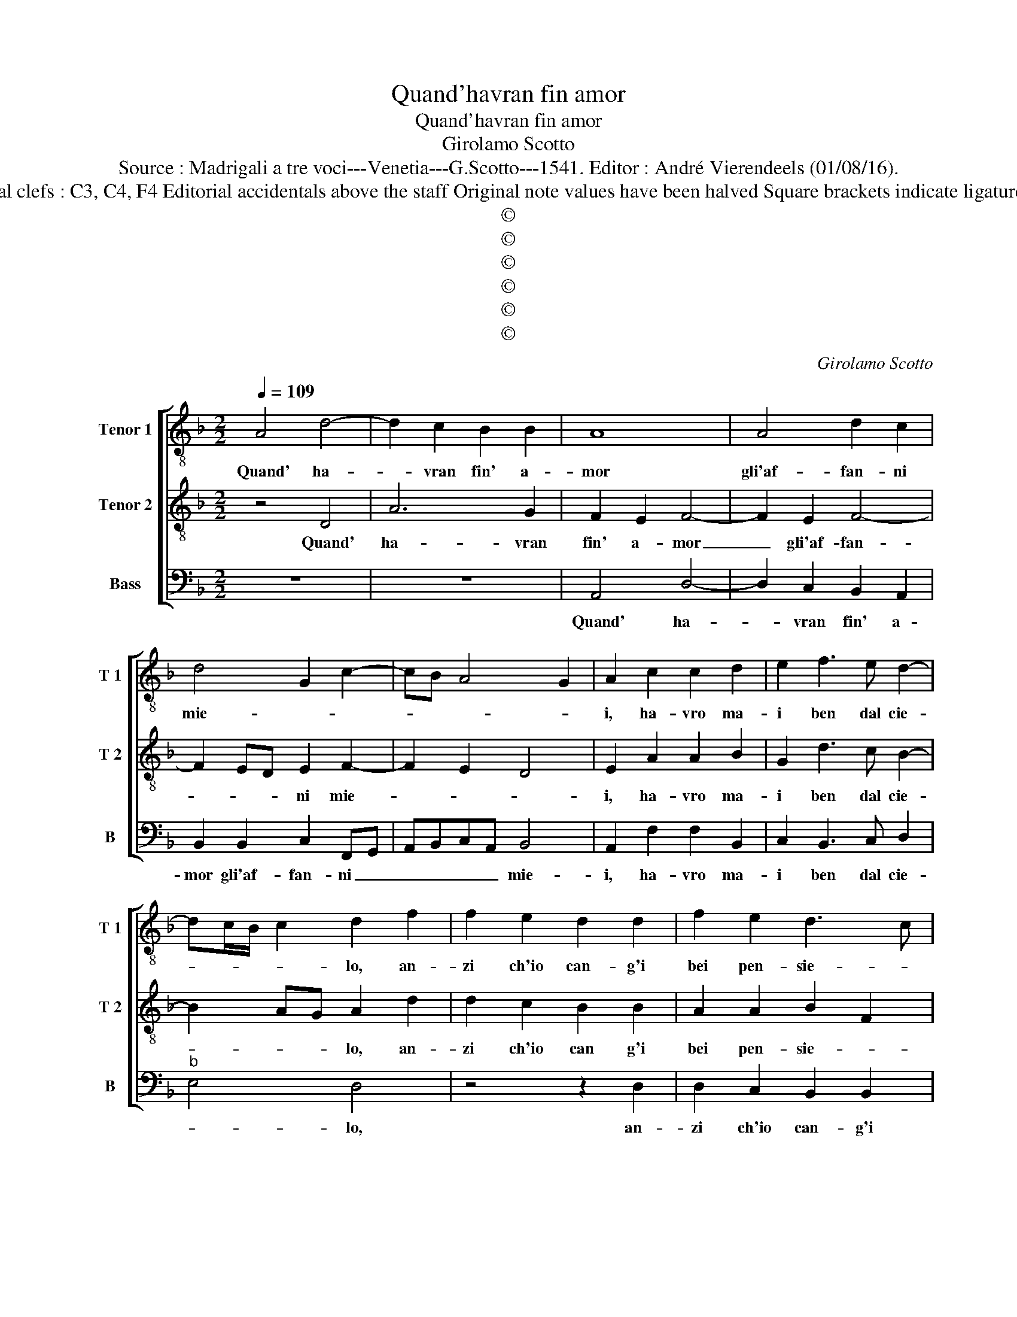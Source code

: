 X:1
T:Quand'havran fin amor
T:Quand'havran fin amor
T:Girolamo Scotto
T:Source : Madrigali a tre voci---Venetia---G.Scotto---1541. Editor : André Vierendeels (01/08/16).
T:Notes : Original clefs : C3, C4, F4 Editorial accidentals above the staff Original note values have been halved Square brackets indicate ligatures "Tertii toni"
T:©
T:©
T:©
T:©
T:©
T:©
C:Girolamo Scotto
Z:©
%%score [ 1 2 3 ]
L:1/8
Q:1/4=109
M:2/2
K:F
V:1 treble-8 nm="Tenor 1" snm="T 1"
V:2 treble-8 nm="Tenor 2" snm="T 2"
V:3 bass nm="Bass" snm="B"
V:1
 A4 d4- | d2 c2 B2 B2 | A8 | A4 d2 c2 | d4 G2 c2- | cB A4 G2 | A2 c2 c2 d2 | e2 f3 e d2- | %8
w: Quand' ha-|* vran fin' a-|mor|gli'af- fan- ni|mie- * *||i, ha- vro ma-|i ben dal cie-|
 dc/B/ c2 d2 f2 | f2 e2 d2 d2 | f2 e2 d3 c | B2 c2 F2 f2- | fe/d/ e2 f4 | c8 | f4 e4 | d6 B2 | %16
w: * * * * lo, an-|zi ch'io can- g'i|bei pen- sie- *|* ri e'l pe-|* * * * lor,|ma-|don- na|vol ch'io|
 A4 B2 GA | Bc d3 c/B/ c2 | dcBA G2 B2- | BA A4 G2 | A4 z2 B2 | A3 A G2 c2- | cB/A/ B2 c2 G2 | %23
w: pian- * * *||||ga, è|ch'io so- spi- *|* * * * ri, et|
 c2 c2 A2 c2- | c2 B2 c2 B2 | A4 z2 G2 | d2 d2 c2 c2 | _e3 d c2 g2- | g2 f2 g2 d2- | d2 f4 e2 | %30
w: io m'ac- * cor-|* do se- *|co, sich'|son va- gho de|gli mie- i mar-|* ti- ri, O|_ de- sir|
 d2 c2 B2 A2- | A2 G2 A2 G2 | G2 G2 d3 c | B2 A2 c3 B | cdef g2 f2- | f2 e2 d2 c2 | A2 d3 c c2- | %37
w: fol- l'e cie- *|* * co, deh|per- che del' _|_ mio mal _|_ _ _ _ _ m'al-|* le- gro me-||
 c2 B2 c3 d | e2 f2 f2 f2 | c3 d ef g2 | f6 ed | c2 c2 d2 d2 | e2 e2 f3 e | d2 g2 e2 fe | %44
w: |co, fatt' ha spe-|ran- * * * za|il ve- *|lo, al mar- tir|che mi fa _|_ d'e- ter- * *|
 dc B2 A2 c2 | D2 f4 ed | f2 d4 e2 | f2 d3 c/B/ c2 | d4 d4- | d8- | d4 z2 c2 | A6 A2 | A4 A4- | %53
w: |no ge- * *|lo, d'e- ter-|no ge- * * *|* lo,|_|* d'e-|ter- no|ge- lo.|
 A8 |] %54
w: _|
V:2
 z4 D4 | A6 G2 | F2 E2 F4- | F2 E2 F4- | F2 ED E2 F2- | F2 E2 D4 | E2 A2 A2 B2 | G2 d3 c B2- | %8
w: Quand'|ha- vran|fin' a- mor|_ gli'af- fan-|* * * ni mie-||i, ha- vro ma-|i ben dal cie-|
 B2 AG A2 d2 | d2 c2 B2 B2 | A2 A2 B2 F2 | G4 A2 B2 | G4 A4 | A8 | A6 G2 | B4 B2 G2- | %16
w: * * * lo, an-|zi ch'io can g'i|bei pen- sie- *|ri e'l pe-|* lor,|ma-|don- na|vol ch'io pian-|
 G2 F2 G2 E2 | D2 F2 E4 | D4 z2 G2 | G2 z E F2 D2 | E2 F3 E/D/ E2 | F2 F2 E2 E2 | D4 E4 | %23
w: * * ga, _|ch'io pian- *|ga, è|ch'io so- spi- *||ri, è ch'io so-|spi- ri,|
 z4 z2 E2 | F2 D2 E2 G2- | G2 F2 G2 B2 | B2 B2 A2 A2 | c3 B A2 G2 | A4 G4 | z2 A4 E2 | %30
w: et|io m'ac- cor- do|_ se- co, sich'|son va- gho de|gli mie- i mar-|ti- ri,|O de-|
 F2 A2 D2 F2- | F2 ED E4- | E4 z2 D2 | D2 D2 A4- | A2 G2 E2 A2- | AB c2 FGAB | c2 B4 A2- | %37
w: sir fol- l'e cie-|* * * co,|_ deh|per- che del'|_ mio mal m'al-|* * * le- * * *|gro me- *|
 A2 GF E2 A2 | A2 A2 B2 A2- | AGAB c2 G2 | B2 A4 G2 | A4 B3 A | G4 z2 F2 | G2 G2 A2 A2 | %44
w: * * * co, fatt'|ha spe- ran- *|* * * * za il|ve- * *||lo, al|mar- tir che mi|
 B2 G2 F2 E2 | D2 d4 cB | A2 B4 AG | F4 G4 | A4 z2 A2 | B2 A2 B4 | A4 z2 A2 | F6 E2 | F4 E4- | %53
w: fa d'e- ter- *|no ge- * *|||lo, d'e-|ter- no ge-|lo, d'e-|ter- no|ge- lo.|
 E8 |] %54
w: _|
V:3
 z8 | z8 | A,,4 D,4- | D,2 C,2 B,,2 A,,2 | B,,2 B,,2 C,2 F,,G,, | A,,B,,C,A,, B,,4 | %6
w: ||Quand' ha-|* vran fin' a-|mor gli'af- fan- ni _|_ _ _ _ mie-|
 A,,2 F,2 F,2 B,,2 | C,2 B,,3 C, D,2 |"^b" E,4 D,4 | z4 z2 D,2 | D,2 C,2 B,,2 B,,2 | %11
w: i, ha- vro ma-|i ben dal cie-|* lo,|an-|zi ch'io can- g'i|
"^b""^b" E,2 E,2 D,2 B,,2 | C,4 F,,4 | F,8 | D,4 C,4 | B,,2 G,,3 A,,B,,C, | D,4 G,,2 C,2 | %17
w: bei pen- sie- ri'e'l|pe- lor,|ma-|don- na|vol ch'io pian- * *|* * ga,|
 z2 D,2 A,,4 | B,,2 G,,2 C,2 z G,, | C,4 B,,2 B,,2 | A,,2 A,,2 G,,4 | F,,4 C,4 | z2 G,,2 C,3 D, | %23
w: ch'io pian-|* * ga, è|ch'io so- spi-|ri, so- spi-|* ri,|et io m'ac-|
 E,2 F,3 E,/D,/ C,2 | D,4 C,2 G,,2 |"^b""^b" D,2 D,2 E,2 E,2 | B,,C,D,E, F,4 | C,4 F,2 _E,2 | %28
w: cor- do _ _ _|se- co, sich'|son va- gho de|gli _ _ _ _|mie- i mar-|
 D,4 G,,4- | G,,2 D,4 C,2 | B,,2 A,,2 G,,2 A,,2 | B,,4 A,,2 C,2 | C,2 C,2 B,,3 A,, | %33
w: ti- ri,|_ O de-|sir fol- l'e cie-|* co, deh|per- che del' _|
 G,,2 F,,4 F,2- | F,2 C,4 D,2 | A,,4 B,,2 F,2- | F,2 D,2 E,2 F,2 | D,4 C,4 | A,,2 D,2 D,2 D,2 | %39
w: _ mio mal|_ m'al- le-|* gro me-|||co, fatt' ha spe-|
 F,4 C,2 _E,2 | D,3 C, B,,4 | F,4 B,,4 | C,4 F,,4 | z4 z2 F,,2 | G,,2 G,,2 A,,2 A,,2 | %45
w: ran- za il|ve- * *|lo, al|mar- tir,|al|mar- tir che mi|
 B,,3 C, D,4- | D,2 G,,2 B,,2 C,2 |"^b" D,4 E,4 | D,4 z2 D,2 | G,2 F,2 G,4 | D,4 z2 A,,2 | %51
w: fa _ _|_ d'e- ter- no|ge- *|lo, d'e-|ter- no ge-|lo, d'e-|
 D,6 C,2 | D,4 A,,4- | A,,8 |] %54
w: ter- no|ge- lo.|_|

